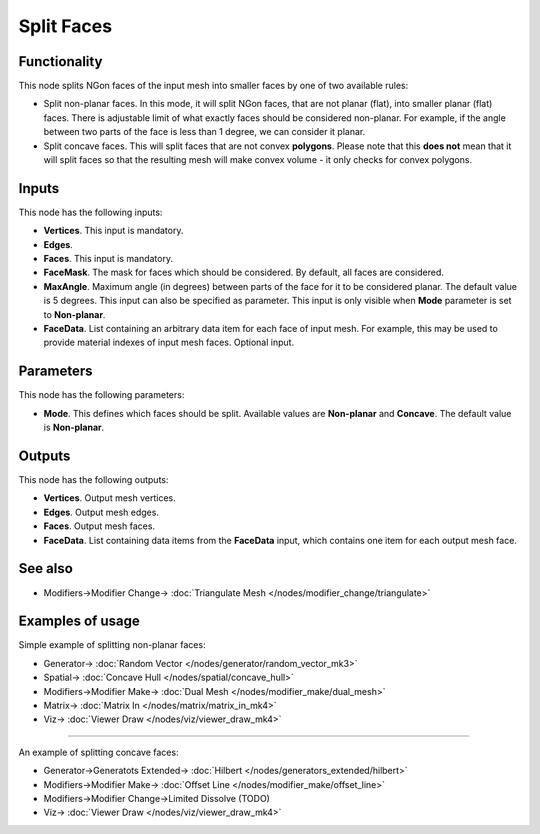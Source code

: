 Split Faces
===========

.. image:: https://user-images.githubusercontent.com/14288520/199610547-42161738-df2e-4f0f-beb5-db668f72f7d6.png
  :target: https://user-images.githubusercontent.com/14288520/199610547-42161738-df2e-4f0f-beb5-db668f72f7d6.png

Functionality
-------------

This node splits NGon faces of the input mesh into smaller faces by one of two available rules:

* Split non-planar faces. In this mode, it will split NGon faces, that are not
  planar (flat), into smaller planar (flat) faces. There is adjustable limit of
  what exactly faces should be considered non-planar. For example, if the angle
  between two parts of the face is less than 1 degree, we can consider it
  planar.
* Split concave faces. This will split faces that are not convex **polygons**.
  Please note that this **does not** mean that it will split faces so that the
  resulting mesh will make convex volume - it only checks for convex polygons.

.. image:: https://user-images.githubusercontent.com/14288520/199610555-23dc58ae-10ac-48f9-9713-e87fc2b8d587.png
  :target: https://user-images.githubusercontent.com/14288520/199610555-23dc58ae-10ac-48f9-9713-e87fc2b8d587.png

Inputs
------

This node has the following inputs:

- **Vertices**. This input is mandatory.
- **Edges**. 
- **Faces**. This input is mandatory.
- **FaceMask**. The mask for faces which should be considered. By default, all
  faces are considered.
- **MaxAngle**. Maximum angle (in degrees) between parts of the face for it to
  be considered planar. The default value is 5 degrees. This input can also be
  specified as parameter. This input is only visible when **Mode** parameter is
  set to **Non-planar**.
- **FaceData**. List containing an arbitrary data item for each face of input
  mesh. For example, this may be used to provide material indexes of input
  mesh faces. Optional input.

Parameters
----------

This node has the following parameters:

- **Mode**. This defines which faces should be split. Available values are
  **Non-planar** and **Concave**. The default value is **Non-planar**.

Outputs
-------

This node has the following outputs:

- **Vertices**. Output mesh vertices.
- **Edges**. Output mesh edges.
- **Faces**. Output mesh faces.
- **FaceData**. List containing data items from the **FaceData** input, which
  contains one item for each output mesh face.

See also
--------

* Modifiers->Modifier Change-> :doc:`Triangulate Mesh </nodes/modifier_change/triangulate>`

Examples of usage
-----------------

Simple example of splitting non-planar faces:

.. image:: https://user-images.githubusercontent.com/14288520/199611523-ab25ea6b-f03d-4974-9a28-c3d2d17cabf9.png
  :target: https://user-images.githubusercontent.com/14288520/199611523-ab25ea6b-f03d-4974-9a28-c3d2d17cabf9.png

* Generator-> :doc:`Random Vector </nodes/generator/random_vector_mk3>`
* Spatial-> :doc:`Concave Hull </nodes/spatial/concave_hull>`
* Modifiers->Modifier Make-> :doc:`Dual Mesh </nodes/modifier_make/dual_mesh>`
* Matrix-> :doc:`Matrix In </nodes/matrix/matrix_in_mk4>`
* Viz-> :doc:`Viewer Draw </nodes/viz/viewer_draw_mk4>`

---------

An example of splitting concave faces:

.. image:: https://user-images.githubusercontent.com/14288520/199614376-e10cbdcb-1f21-4cfe-b816-dc12d4dacab0.png
  :target: https://user-images.githubusercontent.com/14288520/199614376-e10cbdcb-1f21-4cfe-b816-dc12d4dacab0.png

* Generator->Generatots Extended-> :doc:`Hilbert </nodes/generators_extended/hilbert>`
* Modifiers->Modifier Make-> :doc:`Offset Line </nodes/modifier_make/offset_line>`
* Modifiers->Modifier Change->Limited Dissolve (TODO)
* Viz-> :doc:`Viewer Draw </nodes/viz/viewer_draw_mk4>`